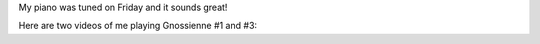 .. title: Now with a freshly tuned piano
.. slug: now-with-a-freshly-tuned-piano
.. date: 2015-09-14 23:10:07 UTC-04:00
.. tags: piano
.. category: 
.. link: 
.. description: 
.. type: text

My piano was tuned on Friday and it sounds great!

Here are two videos of me playing Gnossienne #1 and #3:

.. youtube:: nRpXwA4mdUE

.. youtube:: uKc6skNxiuQ

